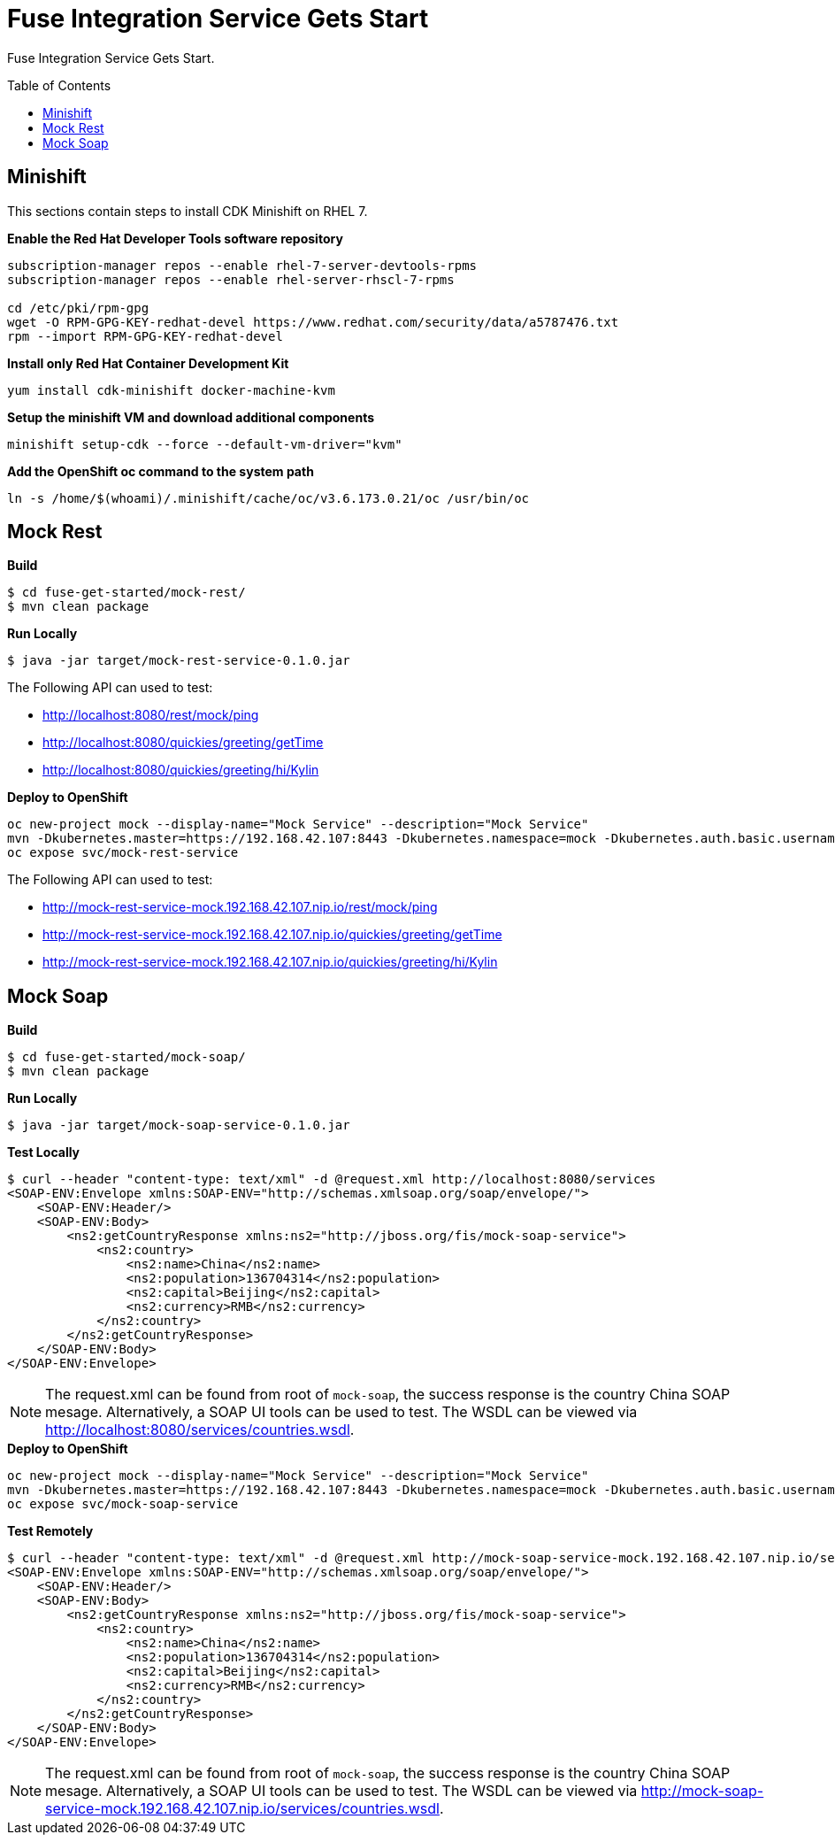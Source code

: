 = Fuse Integration Service Gets Start
:toc: manual
:toc-placement: preamble

Fuse Integration Service Gets Start.

== Minishift

This sections contain steps to install CDK Minishift on RHEL 7.

[source, bash]
.*Enable the Red Hat Developer Tools software repository*
----
subscription-manager repos --enable rhel-7-server-devtools-rpms
subscription-manager repos --enable rhel-server-rhscl-7-rpms

cd /etc/pki/rpm-gpg
wget -O RPM-GPG-KEY-redhat-devel https://www.redhat.com/security/data/a5787476.txt
rpm --import RPM-GPG-KEY-redhat-devel
----

[source, bash]
.*Install only Red Hat Container Development Kit*
----
yum install cdk-minishift docker-machine-kvm
----

[source, bash]
.*Setup the minishift VM and download additional components*
----
minishift setup-cdk --force --default-vm-driver="kvm"
----

[source, bash]
.*Add the OpenShift oc command to the system path*
----
ln -s /home/$(whoami)/.minishift/cache/oc/v3.6.173.0.21/oc /usr/bin/oc
----

== Mock Rest

[source, java]
.*Build*
----
$ cd fuse-get-started/mock-rest/
$ mvn clean package
----

[source, java]
.*Run Locally*
----
$ java -jar target/mock-rest-service-0.1.0.jar
----

The Following API can used to test:

* http://localhost:8080/rest/mock/ping
* http://localhost:8080/quickies/greeting/getTime
* http://localhost:8080/quickies/greeting/hi/Kylin

[source, java]
.*Deploy to OpenShift*
----
oc new-project mock --display-name="Mock Service" --description="Mock Service"
mvn -Dkubernetes.master=https://192.168.42.107:8443 -Dkubernetes.namespace=mock -Dkubernetes.auth.basic.username=developer -Dkubernetes.auth.basic.password=developer -Dfabric8.mode=openshift -Dkubernetes.trust.certificates=true -Dfabric8.build.strategy=s2i -Dkubernetes.auth.tryServiceAccount=false -Dfabric8.generator.from=registry.access.redhat.com/jboss-fuse-6/fis-java-openshift -Dfabric8.generator.fromMode=docker -Dkubernetes.auth.tryKubeConfig=false clean fabric8:deploy
oc expose svc/mock-rest-service
----

The Following API can used to test:

* http://mock-rest-service-mock.192.168.42.107.nip.io/rest/mock/ping
* http://mock-rest-service-mock.192.168.42.107.nip.io/quickies/greeting/getTime
* http://mock-rest-service-mock.192.168.42.107.nip.io/quickies/greeting/hi/Kylin

== Mock Soap

[source, java]
.*Build*
----
$ cd fuse-get-started/mock-soap/
$ mvn clean package
----

[source, java]
.*Run Locally*
----
$ java -jar target/mock-soap-service-0.1.0.jar
----

[source, java]
.*Test Locally*
----
$ curl --header "content-type: text/xml" -d @request.xml http://localhost:8080/services
<SOAP-ENV:Envelope xmlns:SOAP-ENV="http://schemas.xmlsoap.org/soap/envelope/">
    <SOAP-ENV:Header/>
    <SOAP-ENV:Body>
        <ns2:getCountryResponse xmlns:ns2="http://jboss.org/fis/mock-soap-service">
            <ns2:country>
                <ns2:name>China</ns2:name>
                <ns2:population>136704314</ns2:population>
                <ns2:capital>Beijing</ns2:capital>
                <ns2:currency>RMB</ns2:currency>
            </ns2:country>
        </ns2:getCountryResponse>
    </SOAP-ENV:Body>
</SOAP-ENV:Envelope>
----

NOTE: The request.xml can be found from root of `mock-soap`, the success response is the country China SOAP mesage. Alternatively, a SOAP UI tools can be used to test. The WSDL can be viewed via http://localhost:8080/services/countries.wsdl.

[source, java]
.*Deploy to OpenShift*
----
oc new-project mock --display-name="Mock Service" --description="Mock Service"
mvn -Dkubernetes.master=https://192.168.42.107:8443 -Dkubernetes.namespace=mock -Dkubernetes.auth.basic.username=developer -Dkubernetes.auth.basic.password=developer -Dfabric8.mode=openshift -Dkubernetes.trust.certificates=true -Dfabric8.build.strategy=s2i -Dkubernetes.auth.tryServiceAccount=false -Dfabric8.generator.from=registry.access.redhat.com/jboss-fuse-6/fis-java-openshift -Dfabric8.generator.fromMode=docker -Dkubernetes.auth.tryKubeConfig=false clean fabric8:deploy
oc expose svc/mock-soap-service
----

[source, java]
.*Test Remotely*
----
$ curl --header "content-type: text/xml" -d @request.xml http://mock-soap-service-mock.192.168.42.107.nip.io/services
<SOAP-ENV:Envelope xmlns:SOAP-ENV="http://schemas.xmlsoap.org/soap/envelope/">
    <SOAP-ENV:Header/>
    <SOAP-ENV:Body>
        <ns2:getCountryResponse xmlns:ns2="http://jboss.org/fis/mock-soap-service">
            <ns2:country>
                <ns2:name>China</ns2:name>
                <ns2:population>136704314</ns2:population>
                <ns2:capital>Beijing</ns2:capital>
                <ns2:currency>RMB</ns2:currency>
            </ns2:country>
        </ns2:getCountryResponse>
    </SOAP-ENV:Body>
</SOAP-ENV:Envelope>
----

NOTE: The request.xml can be found from root of `mock-soap`, the success response is the country China SOAP mesage. Alternatively, a SOAP UI tools can be used to test. The WSDL can be viewed via http://mock-soap-service-mock.192.168.42.107.nip.io/services/countries.wsdl.
